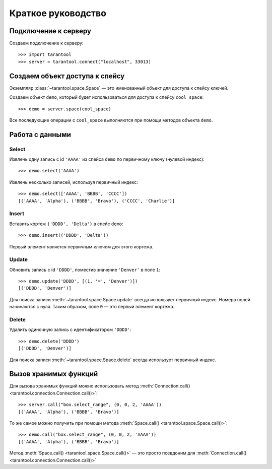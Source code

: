 Краткое руководство
===================

Подключение к серверу
---------------------

Создаем подключение к серверу::

    >>> import tarantool
    >>> server = tarantool.connect("localhost", 33013)


Создаем объект доступа к спейсу
-------------------------------

Экземпляр :class:`~tarantool.space.Space` — это именованный объект для доступа
к спейсу ключей.

Создаем объект ``demo``, который будет использоваться для доступа к спейсу ``cool_space``::

    >>> demo = server.space(cool_space)

Все последующие операции с ``cool_space`` выполняются при помощи методов объекта ``demo``.


Работа с данными
----------------

Select
^^^^^^

Извлечь одну запись с id ``'AAAA'`` из спейса ``demo``
по первичному ключу (нулевой индекс)::

    >>> demo.select('AAAA')

Извлечь несколько записей, используя первичный индекс::

    >>> demo.select(['AAAA', 'BBBB', 'CCCC'])
    [('AAAA', 'Alpha'), ('BBBB', 'Bravo'), ('CCCC', 'Charlie')]


Insert
^^^^^^

Вставить кортеж ``('DDDD', 'Delta')`` в спейс ``demo``::

    >>> demo.insert(('DDDD', 'Delta'))

Первый элемент является первичным ключом для этого кортежа.


Update
^^^^^^

Обновить запись с id ``'DDDD'``, поместив значение ``'Denver'`` 
в поле ``1``::

    >>> demo.update('DDDD', [(1, '=', 'Denver')])
    [('DDDD', 'Denver')]

Для поиска записи :meth:`~tarantool.space.Space.update` всегда использует
первичный индекс.
Номера полей начинаются с нуля.
Таким образом, поле ``0`` — это первый элемент кортежа. 


Delete
^^^^^^

Удалить одиночную запись с идентификатором ``'DDDD'``::

    >>> demo.delete('DDDD')
    [('DDDD', 'Denver')]

Для поиска записи :meth:`~tarantool.space.Space.delete` всегда использует 
первичный индекс.


Вызов хранимых функций
----------------------

Для вызова хранимых функций можно использовать метод 
:meth:`Connection.call() <tarantool.connection.Connection.call()>`::

    >>> server.call("box.select_range", (0, 0, 2, 'AAAA'))
    [('AAAA', 'Alpha'), ('BBBB', 'Bravo')]

То же самое можно получить при помощи метода
:meth:`Space.call() <tarantool.space.Space.call()>`::

    >>> demo.call("box.select_range", (0, 0, 2, 'AAAA'))
    [('AAAA', 'Alpha'), ('BBBB', 'Bravo')]

Метод :meth:`Space.call() <tarantool.space.Space.call()>` — это просто
псевдоним для
:meth:`Connection.call() <tarantool.connection.Connection.call()>` 
